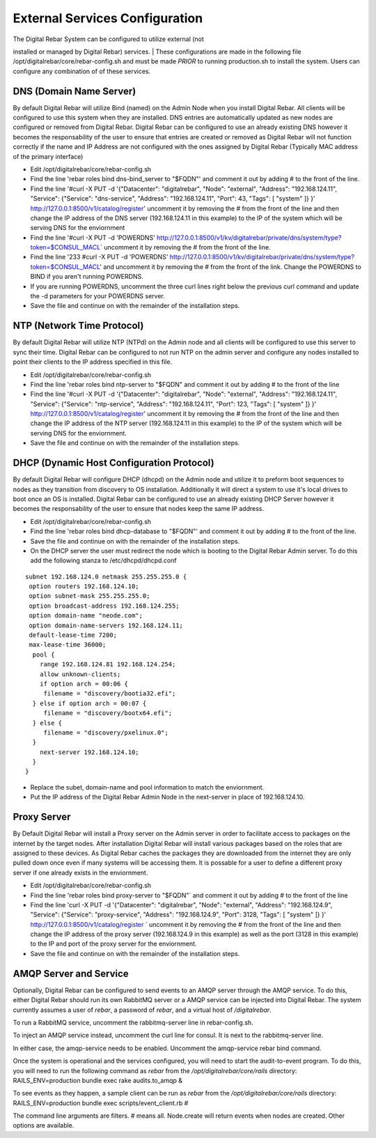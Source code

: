External Services Configuration
-------------------------------

| The Digital Rebar System can be configured to utilize external (not
installed or managed by Digital Rebar) services.
| These configurations are made in the following file
/opt/digitalrebar/core/rebar-config.sh and must be made *PRIOR* to
running production.sh to install the system. Users can configure any
combination of of these services.

DNS (Domain Name Server)
~~~~~~~~~~~~~~~~~~~~~~~~

By default Digital Rebar will utilize Bind (named) on the Admin Node
when you install Digital Rebar. All clients will be configured to use
this system when they are installed. DNS entries are automatically
updated as new nodes are configured or removed from Digital Rebar.
Digital Rebar can be configured to use an already existing DNS however
it becomes the responsability of the user to ensure that entries are
created or removed as Digital Rebar will not function correctly if the
name and IP Address are not configured with the ones assigned by Digital
Rebar (Typically MAC address of the primary interface)

-  Edit /opt/digitalrebar/core/rebar-config.sh
-  Find the line 'rebar roles bind dns-bind\_server to "$FQDN"' and
   comment it out by adding # to the front of the line.
-  Find the line '#curl -X PUT -d '{"Datacenter": "digitalrebar",
   "Node": "external", "Address": "192.168.124.11", "Service":
   {"Service": "dns-service", "Address": "192.168.124.11", "Port": 43,
   "Tags": [ "system" ]} }' http://127.0.0.1:8500/v1/catalog/register'
   uncomment it by removing the # from the front of the line and then
   change the IP address of the DNS server (192.168.124.11 in this
   example) to the IP of the system which will be serving DNS for the
   enviornment
-  Find the line '#curl -X PUT -d 'POWERDNS'
   http://127.0.0.1:8500/v1/kv/digitalrebar/private/dns/system/type?token=$CONSUL\_MACL\`
   uncomment it by removing the # from the front of the line.
-  Find the line '233 #curl -X PUT -d 'POWERDNS'
   http://127.0.0.1:8500/v1/kv/digitalrebar/private/dns/system/type?token=$CONSUL\_MACL'
   and uncomment it by removing the # from the front of the link. Change
   the POWERDNS to BIND if you aren't running POWERDNS.
-  If you are running POWERDNS, uncomment the three curl lines right
   below the previous curl command and update the -d parameters for your
   POWERDNS server.
-  Save the file and continue on with the remainder of the installation
   steps.

NTP (Network Time Protocol)
~~~~~~~~~~~~~~~~~~~~~~~~~~~

By default Digital Rebar will utilize NTP (NTPd) on the Admin node and
all clients will be configured to use this server to sync their time.
Digital Rebar can be configured to not run NTP on the admin server and
configure any nodes installed to point their clients to the IP address
specified in this file.

-  Edit /opt/digitalrebar/core/rebar-config.sh
-  Find the line 'rebar roles bind ntp-server to "$FQDN" and comment it
   out by adding # to the front of the line
-  Find the line '#curl -X PUT -d '{"Datacenter": "digitalrebar",
   "Node": "external", "Address": "192.168.124.11", "Service":
   {"Service": "ntp-service", "Address": "192.168.124.11", "Port": 123,
   "Tags": [ "system" ]} }' http://127.0.0.1:8500/v1/catalog/register'
   uncomment it by removing the # from the front of the line and then
   change the IP address of the NTP server (192.168.124.11 in this
   example) to the IP of the system which will be serving DNS for the
   enviornment.
-  Save the file and continue on with the remainder of the installation
   steps.

DHCP (Dynamic Host Configuration Protocol)
~~~~~~~~~~~~~~~~~~~~~~~~~~~~~~~~~~~~~~~~~~

By default Digital Rebar will configure DHCP (dhcpd) on the Admin node
and utilize it to preform boot sequences to nodes as they transition
from discovery to OS installation. Additionally it will direct a system
to use it's local drives to boot once an OS is installed. Digital Rebar
can be configured to use an already existing DHCP Server however it
becomes the responsability of the user to ensure that nodes keep the
same IP address.

-  Edit /opt/digitalrebar/core/rebar-config.sh
-  Find the line 'rebar roles bind dhcp-database to "$FQDN"' and comment
   it out by adding # to the front of the line.
-  Save the file and continue on with the remainder of the installation
   steps.
-  On the DHCP server the user must redirect the node which is booting
   to the Digital Rebar Admin server. To do this add the following
   stanza to /etc/dhcpd/dhcpd.conf

::

    subnet 192.168.124.0 netmask 255.255.255.0 {
     option routers 192.168.124.10;
     option subnet-mask 255.255.255.0;
     option broadcast-address 192.168.124.255;
     option domain-name "neode.com";
     option domain-name-servers 192.168.124.11;
     default-lease-time 7200;
     max-lease-time 36000;
      pool {
        range 192.168.124.81 192.168.124.254;
        allow unknown-clients;
        if option arch = 00:06 {
         filename = "discovery/bootia32.efi";
      } else if option arch = 00:07 {
         filename = "discovery/bootx64.efi";
      } else {
         filename = "discovery/pxelinux.0";
      }
        next-server 192.168.124.10;
      }   
    }

-  Replace the subet, domain-name and pool information to match the
   enviornment.
-  Put the IP address of the Digital Rebar Admin Node in the next-server
   in place of 192.168.124.10.

Proxy Server
~~~~~~~~~~~~

By Default Digital Rebar will install a Proxy server on the Admin server
in order to facilitate access to packages on the internet by the target
nodes. After installation Digital Rebar will install various packages
based on the roles that are assigned to these devices. As Digital Rebar
caches the packages they are downloaded from the internet they are only
pulled down once even if many systems will be accessing them. It is
possable for a user to define a different proxy server if one already
exists in the enviornment.

-  Edit /opt/digitalrebar/core/rebar-config.sh
-  Find the line 'rebar roles bind proxy-server to "$FQDN"\` and comment
   it out by adding # to the front of the line
-  Find the line 'curl -X PUT -d '{"Datacenter": "digitalrebar", "Node":
   "external", "Address": "192.168.124.9", "Service": {"Service":
   "proxy-service", "Address": "192.168.124.9", "Port": 3128, "Tags": [
   "system" ]} }' http://127.0.0.1:8500/v1/catalog/register \` uncomment
   it by removing the # from the front of the line and then change the
   IP address of the proxy server (192.168.124.9 in this example) as
   well as the port (3128 in this example) to the IP and port of the
   proxy server for the enviornment.
-  Save the file and continue on with the remainder of the installation
   steps.

AMQP Server and Service
~~~~~~~~~~~~~~~~~~~~~~~

Optionally, Digital Rebar can be configured to send events to an AMQP
server through the AMQP service. To do this, either Digital Rebar should
run its own RabbitMQ server or a AMQP service can be injected into
Digital Rebar. The system currently assumes a user of *rebar*, a
password of *rebar*, and a virtual host of */digitalrebar*.

To run a RabbitMQ service, uncomment the rabbitmq-server line in
rebar-config.sh.

To inject an AMQP service instead, uncomment the curl line for consul.
It is next to the rabbitmq-server line.

In either case, the amqp-service needs to be enabled. Uncomment the
amqp-service rebar bind command.

Once the system is operational and the services configured, you will
need to start the audit-to-event program. To do this, you will need to
run the following command as *rebar* from the
*/opt/digitalrebar/core/rails* directory: RAILS\_ENV=production bundle
exec rake audits.to\_amqp &

To see events as they happen, a sample client can be run as *rebar* from
the */opt/digitalrebar/core/rails* directory: RAILS\_ENV=production
bundle exec scripts/event\_client.rb #

The command line arguments are filters. # means all. Node.create will
return events when nodes are created. Other options are available.
